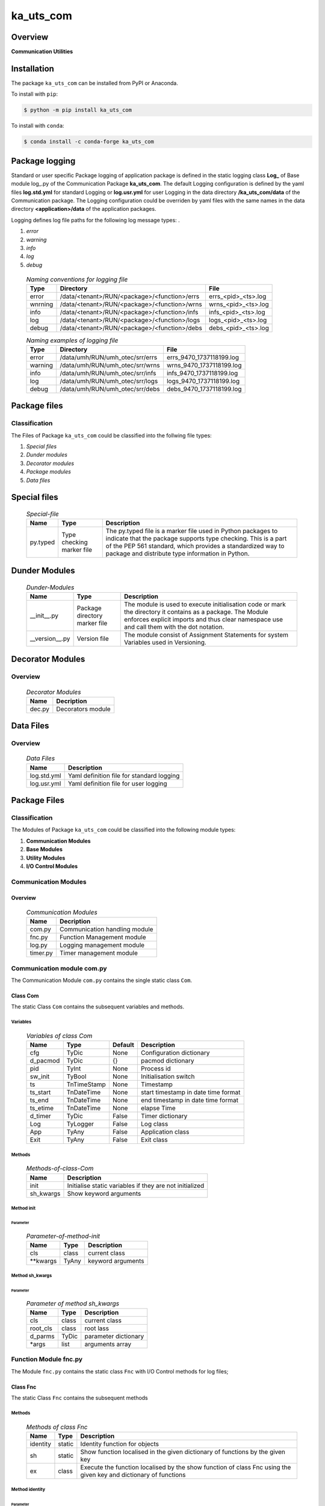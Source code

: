 ##########
ka_uts_com
##########

Overview
********

.. start short_desc

**Communication Utilities**

.. end short_desc

Installation
************

.. start installation

The package ``ka_uts_com`` can be installed from PyPI or Anaconda.

To install with ``pip``:

.. code-block:: shell

	$ python -m pip install ka_uts_com

To install with ``conda``:

.. code-block:: shell

	$ conda install -c conda-forge ka_uts_com

.. end installation

Package logging
***************

Standard or user specific Package logging of application package is defined
in the static logging class **Log_** of Base module log\_.py of the Communication
Package **ka_uts_com**.
The default Logging configuration is defined by the yaml files **log.std.yml**
for standard Logging or **log.usr.yml** for user Logging in the data directory
**/ka_uts_com/data** of the Communication package.
The Logging configuration could be overriden by yaml files with the same names in the
data directory **<application>/data** of the application packages.

Logging defines log file paths for the following log message types: .

#. *error*
#. *warning*
#. *info*
#. *log*
#. *debug*

  .. Naming-conventions-for-logging-files-label:
  .. table:: *Naming conventions for logging file*

   +-------+--------------------------------------------+-------------------+
   |Type   |Directory                                   |File               |
   +=======+============================================+===================+
   |error  |/data/<tenant>/RUN/<package>/<function>/errs|errs_<pid>_<ts>.log|
   +-------+--------------------------------------------+-------------------+
   |wnrning|/data/<tenant>/RUN/<package>/<function>/wrns|wrns_<pid>_<ts>.log|
   +-------+--------------------------------------------+-------------------+
   |info   |/data/<tenant>/RUN/<package>/<function>/infs|infs_<pid>_<ts>.log|
   +-------+--------------------------------------------+-------------------+
   |log    |/data/<tenant>/RUN/<package>/<function>/logs|logs_<pid>_<ts>.log|
   +-------+--------------------------------------------+-------------------+
   |debug  |/data/<tenant>/RUN/<package>/<function>/debs|debs_<pid>_<ts>.log|
   +-------+--------------------------------------------+-------------------+

  .. Naming examples-of-logging-files-label:
  .. table:: *Naming examples of logging file*

   +-------+-------------------------------+------------------------+
   |Type   |Directory                      |File                    |
   +=======+===============================+========================+
   |error  |/data/umh/RUN/umh_otec/srr/errs|errs_9470_1737118199.log|
   +-------+-------------------------------+------------------------+
   |warning|/data/umh/RUN/umh_otec/srr/wrns|wrns_9470_1737118199.log|
   +-------+-------------------------------+------------------------+
   |info   |/data/umh/RUN/umh_otec/srr/infs|infs_9470_1737118199.log|
   +-------+-------------------------------+------------------------+
   |log    |/data/umh/RUN/umh_otec/srr/logs|logs_9470_1737118199.log|
   +-------+-------------------------------+------------------------+
   |debug  |/data/umh/RUN/umh_otec/srr/debs|debs_9470_1737118199.log|
   +-------+-------------------------------+------------------------+

Package files
*************

Classification
==============

The Files of Package ``ka_uts_com`` could be classified into the follwing file types:

#. *Special files*
#. *Dunder modules*
#. *Decorator modules*
#. *Package modules*
#. *Data files*

Special files
*************

  .. Special-file-label:
  .. table:: *Special-file*

   +--------+--------+-------------------------------------------------------------+
   |Name    |Type    |Description                                                  |
   +========+========+=============================================================+
   |py.typed|Type    |The py.typed file is a marker file used in Python packages to|
   |        |checking|indicate that the package supports type checking. This is a  |
   |        |marker  |part of the PEP 561 standard, which provides a standardized  |
   |        |file    |way to package and distribute type information in Python.    |
   +--------+--------+-------------------------------------------------------------+

Dunder Modules
**************

  .. Dunder-modules-label:
  .. table:: *Dunder-Modules*

   +--------------+---------+----------------------------------------------------+
   |Name          |Type     |Description                                         |
   +==============+=========+====================================================+
   |__init__.py   |Package  |The module is used to execute initialisation code or|
   |              |directory|mark the directory it contains as a package. The    | 
   |              |marker   |Module enforces explicit imports and thus clear     |
   |              |file     |namespace use and call them with the dot notation.  |
   +--------------+---------+----------------------------------------------------+
   |__version__.py|Version  |The module consist of Assignment Statements for     |
   |              |file     |system Variables used in Versioning.                |
   +--------------+---------+----------------------------------------------------+

Decorator Modules
*****************

Overview
========

  .. Decorator Modules-label:
  .. table:: *Decorator Modules*

   +------+-----------------+
   |Name  |Decription       |
   +======+=================+
   |dec.py|Decorators module|
   +------+-----------------+

Data Files
**********

Overview
========

  .. Data-Files-label:
  .. table:: *Data Files*

   +-----------+-----------------------------------------+
   |Name       |Description                              |
   +===========+=========================================+
   |log.std.yml|Yaml definition file for standard logging|
   +-----------+-----------------------------------------+
   |log.usr.yml|Yaml definition file for user logging    |
   +-----------+-----------------------------------------+

Package Files
*************

Classification
==============

The Modules of Package ``ka_uts_com`` could be classified into the following module types:

#. **Communication Modules**
#. **Base Modules**
#. **Utility Modules**
#. **I/O Control Modules**

Communication Modules
=====================

Overview
--------

  .. Communication Modules-label:
  .. table:: *Communication Modules*

   +--------+-----------------------------+
   |Name    |Decription                   |
   +========+=============================+
   |com.py  |Communication handling module|
   +--------+-----------------------------+
   |fnc.py  |Function Management module   |
   +--------+-----------------------------+
   |log.py  |Logging management module    |
   +--------+-----------------------------+
   |timer.py|Timer management module      |
   +--------+-----------------------------+

Communication module com.py
===========================

The Communication Module ``com.py`` contains the single static class ``Com``.

Class Com
---------

The static Class ``Com`` contains the subsequent variables and methods.

Variables
^^^^^^^^^

  .. Variables-of-class-Com-label:
  .. table:: *Variables of class Com*

   +--------+-----------+-------+-----------------------------------+
   |Name    |Type       |Default|Description                        |
   +========+===========+=======+===================================+
   |cfg     |TyDic      |None   |Configuration dictionary           |
   +--------+-----------+-------+-----------------------------------+
   |d_pacmod|TyDic      |{}     |pacmod dictionary                  |
   +--------+-----------+-------+-----------------------------------+
   |pid     |TyInt      |None   |Process id                         |
   +--------+-----------+-------+-----------------------------------+
   |sw_init |TyBool     |None   |Initialisation switch              |
   +--------+-----------+-------+-----------------------------------+
   |ts      |TnTimeStamp|None   |Timestamp                          |
   +--------+-----------+-------+-----------------------------------+
   |ts_start|TnDateTime |None   |start timestamp in date time format|
   +--------+-----------+-------+-----------------------------------+
   |ts_end  |TnDateTime |None   |end timestamp in date time format  |
   +--------+-----------+-------+-----------------------------------+
   |ts_etime|TnDateTime |None   |elapse Time                        |
   +--------+-----------+-------+-----------------------------------+
   |d_timer |TyDic      |False  |Timer dictionary                   |
   +--------+-----------+-------+-----------------------------------+
   |Log     |TyLogger   |False  |Log class                          |
   +--------+-----------+-------+-----------------------------------+
   |App     |TyAny      |False  |Application class                  |
   +--------+-----------+-------+-----------------------------------+
   |Exit    |TyAny      |False  |Exit class                         |
   +--------+-----------+-------+-----------------------------------+

Methods
^^^^^^^

  .. Methods-of-class-Com-label:
  .. table:: *Methods-of-class-Com*

   +---------+-------------------------------------------------------+
   |Name     |Description                                            |
   +=========+=======================================================+
   |init     |Initialise static variables if they are not initialized|
   +---------+-------------------------------------------------------+
   |sh_kwargs|Show keyword arguments                                 |
   +---------+-------------------------------------------------------+

Method init
^^^^^^^^^^^
        
Parameter
"""""""""

  .. Parameter-of-method-init-label:
  .. table:: *Parameter-of-method-init*

   +---------+-----+-----------------+
   |Name     |Type |Description      |
   +=========+=====+=================+
   |cls      |class|current class    |
   +---------+-----+-----------------+
   |\**kwargs|TyAny|keyword arguments|
   +---------+-----+-----------------+

Method sh_kwargs
^^^^^^^^^^^^^^^^
        
Parameter
"""""""""

  .. Parameter-of-method-sh_kwargs-label:
  .. table:: *Parameter of method sh_kwargs*

   +--------+-----+--------------------+
   |Name    |Type |Description         |
   +========+=====+====================+
   |cls     |class|current class       |
   +--------+-----+--------------------+
   |root_cls|class|root lass           |
   +--------+-----+--------------------+
   |d_parms |TyDic|parameter dictionary|
   +--------+-----+--------------------+
   |\*args  |list |arguments array     |
   +--------+-----+--------------------+

Function Module fnc.py
======================

The Module ``fnc.py`` contains the static class ``Fnc`` with I/O Control methods for log files;

Class Fnc
---------

The static Class ``Fnc`` contains the subsequent methods

Methods
^^^^^^^

  .. Methods-of-class-Fnc-label:
  .. table:: *Methods of class Fnc*

   +--------+------+---------------------------------------------------------+
   |Name    |Type  |Description                                              |
   +========+======+=========================================================+
   |identity|static|Identity function for objects                            |       
   +--------+------+---------------------------------------------------------+
   |sh      |static|Show function localised in the given dictionary of       |       
   |        |      |functions by the given key                               |       
   +--------+------+---------------------------------------------------------+
   |ex      |class |Execute the function localised by the show function of   |       
   |        |      |class Fnc using the given key and dictionary of functions|       
   +--------+------+---------------------------------------------------------+

Method identity
^^^^^^^^^^^^^^^

Parameter
"""""""""

  .. Parameter-of-method-identity-label:
  .. table:: *Parameter of method identity*

   +----+-----+-----------+
   |Name|Type |Description|
   +====+=====+===========+
   |obj |TyAny|object     |
   +----+-----+-----------+

Return Value
""""""""""""

  .. Return-values-of-method-identity-label:
  .. table:: *Return values of method identity*

   +----+-----+-----------+
   |Name|Type |Description|
   +====+=====+===========+
   |obj |TyAny|object     |
   +----+-----+-----------+

Method ex
^^^^^^^^^

Parameter
"""""""""

  .. Parameter-of-method-ex-label:
  .. table:: *Parameter of method ex*

   +-----------+--------+------------------------------+
   |Name       |Type    |Description                   |
   +===========+========+==============================+
   |cls        |class   |current class                 |
   +-----------+--------+------------------------------+
   |doc        |TnDoC   |Dictionary of Callables       |
   +-----------+--------+------------------------------+
   |key        |TnDoc   |key                           |
   +-----------+--------+------------------------------+
   |args_kwargs|TnArrDoc|arguments or keyword arguments|
   +-----------+--------+------------------------------+

Return Value
""""""""""""

  .. Return-value-of-method-ex-label:
  .. table:: *Return value of method ex*

   +----+----------+------------------------------------------+
   |Name|Type      |Description                               |
   +====+==========+==========================================+
   |    |TyCallable|Value of Function for argument args_kwargs|
   +----+----------+------------------------------------------+

Method sh
^^^^^^^^^

Parameter
"""""""""

  .. Parameter-of-method-sh-label:
  .. table:: *Parameter of method sh*

   +----+-----+------------------------------+
   |Name|Type |Description                   |
   +====+=====+==============================+
   |cls |class|current class                 |
   +----+-----+------------------------------+
   |doc |TnDoC|Dictionary of Callables       |
   +----+-----+------------------------------+
   |key |TnDoc|key                           |
   +----+-----+------------------------------+

Return Value
""""""""""""

  .. Return-value-of-method-sh-label:
  .. table:: *Return value of method sh*

   +----+----------+-----------+
   |Name|Type      |Description|
   +====+==========+===========+
   |fnc |TyCallable|Function   |
   +----+----------+-----------+

Communicstion Module: log.py
============================

The Module ``log.py`` contains the static class ``Log`` with I/O Control methods for log files;

Class Log
---------

The static Class ``Log`` contains the subsequent sub classes and methods

Sub-Classes
^^^^^^^^^^^

The Class ``Log`` contains the following sub-classes.

  .. Static-sub-classes-of-class-Log-label:
  .. table:: *Static sub classes of class Log label*

   +----+----------------------------------------------------+
   |Name|Description                                         |
   +====+====================================================+
   |Eq  |Log generated Equate messages                       |
   +----+----------------------------------------------------+
   |Dic |Log generated Equate messages for dictionary entries|
   +----+----------------------------------------------------+

Sub class Eq
^^^^^^^^^^^^

Methods
"""""""

  .. Methods-of-sub-class-Eq-label:
  .. table:: *Methods-of-sub-class-Eq-label*

   +-----+-----------------------------------------------------------------------+
   |Name |Description                                                            |
   +=====+=======================================================================+
   |debug|Log generated equate message "<key> = <value>" to the debug destination|
   +-----+-----------------------------------------------------------------------+
   |error|Log generated equate message "<key> = <value>" to the error destination|
   +-----+-----------------------------------------------------------------------+
   |info |Log generated equate message "<key> = <value>" to the info destination |
   +-----+-----------------------------------------------------------------------+
   |debug|Log generated equate message "<key> = <value>" to the log destination  |
   +-----+-----------------------------------------------------------------------+

All Methods use the following Parameter:

Parameter
"""""""""

  .. Parameter-of-Methods-of-sub-class-Eq-label:
  .. table:: *Parameter of Methods of sub class Eq*

   +-----+-----+-------------+
   |Name |Type |Description  |
   +=====+=====+=============+
   |cls  |class|current class|
   +-----+-----+-------------+
   |key  |TyAny|Key          |
   +-----+-----+-------------+
   |value|TyAny|Value        |
   +-----+-----+-------------+

Sub class Dic
^^^^^^^^^^^^^

Methods
"""""""

  .. Methods-of-Sub-class-Dic-of-class-Log-label:
  .. table:: *Methods of Sub class Dic of class Log*

   +-----+---------------------------------------------------------------------------------+
   |Name |Description                                                                      |
   +=====+=================================================================================+
   |debug|Log generated equate messages for all dictionary entries to the debug destination|
   +-----+---------------------------------------------------------------------------------+
   |error|Log generated equate messages for all dictionary entries to the error destination|
   +-----+---------------------------------------------------------------------------------+
   |info |Log generated equate messages for all dictionary entries to the info destination |
   +-----+---------------------------------------------------------------------------------+
   |log  |Log generated equate messages for all dictionary entries to the log destination  |
   +-----+---------------------------------------------------------------------------------+

All Methods of Sub class Dic of class Log use the following Parameters:

Parameter
"""""""""

  .. Methods-Parameter-of-Sub-class-Dic-of-class-Log-label:
  .. table:: *Methods Parameter of Sub class Dic of class-Log*

   +----+-----+-------------+
   |Name|Type |Description  |
   +====+=====+=============+
   |cls |class|current class|
   +----+-----+-------------+
   |dic |TyDic|Dictionary   |
   +----+-----+-------------+

Methods
^^^^^^^

  .. Methods-of-Sub-class-Dic-of-class-Log-label:
  .. table:: *Methods of Sub class Dic of class Log*

   +-------+-----------------------------------------------------------+
   |Name   |Description                                                |
   +=======+===========================================================+
   |debug  |Setup stacklevel and log message to the debug destination  |      
   +-------+-----------------------------------------------------------+
   |error  |Setup stacklevel and log message to the error destination  |      
   +-------+-----------------------------------------------------------+
   |info   |Setup stacklevel and log message to the info destination   |      
   +-------+-----------------------------------------------------------+
   |warning|Setup stacklevel and log message to the warning destination|      
   +-------+-----------------------------------------------------------+

Time management Module timer.py
===============================

Classes
-------

The Module ``timer.py`` contains the following classes


  .. Static-classes-of-module-timer.py-label:
  .. table:: *Static classes of module timer.py*

   +---------+------+---------------+
   |Name     |Type  |Description    |
   +=========+======+===============+
   |Timestamp|static|Timestamp class|
   +---------+------+---------------+
   |Timer    |static|Timer class    |
   +---------+------+---------------+


Class Timer
-----------

Methods
^^^^^^^

  .. Methods-of-class-Timer-label:
  .. table:: *Methods of class Timer*

   +----------+------------------------------------+
   |Name      |Description                         |
   +==========+====================================+
   |sh_task_id|Show task id                        |
   +----------+------------------------------------+
   |start     |Start Timer                         |
   +----------+------------------------------------+
   |end       |End Timer and Log Timer info message|
   +----------+------------------------------------+

Method sh_task_id
^^^^^^^^^^^^^^^^^
        
Show task id, which is created by the concatination of the following items if they are defined:
#. package,
#. module,
#. class_name,
#. parms
The items package and module are get from the package-module directory;
The item class_name is the class_id if its a string, otherwise the attribute
__qualname__ is used.
        
Parameter
"""""""""

  .. Parameter-of-method-sh_task_id-label:
  .. table:: *Parameter-of-method-sh_task_id*

   +--------+-----+-----------------+
   |Name    |Type |Description      |
   +========+=====+=================+
   |d_pacmod|TyDic|pacmod dictionary|
   +--------+-----+-----------------+
   |class_id|TyAny|Class Id         |
   +--------+-----+-----------------+
   |parms   |TnAny|Parameters       |
   +--------+-----+-----------------+
   |sep     |TyStr|Separator        |
   +--------+-----+-----------------+

Return Value
""""""""""""

  .. Return-value-of-method-sh_task_id-label:
  .. table:: *Return value of method sh_task_id*

   +----+-----+-----------+
   |Name|Type |Description|
   +====+=====+===========+
   |    |TyStr|Task Id    |
   +----+-----+-----------+

Method start
^^^^^^^^^^^^
        
Parameter
"""""""""

  .. Parameter-of-method-start-label:
  .. table:: *Parameter of method start*

   +--------+-----+-------------+
   |Name    |Type |Description  |
   +========+=====+=============+
   |cls     |class|current class|
   +--------+-----+-------------+
   |class_id|TyAny|Class Id     |
   +--------+-----+-------------+
   |parms   |TnAny|Parameter    |
   +--------+-----+-------------+
   |sep     |TyStr|Separator    |
   +--------+-----+-------------+

Method: end
^^^^^^^^^^^
        
Parameter
"""""""""

  .. Parameter-of-end-method-label:
  .. table:: *Parameter of end method*

   +--------+-----+-------------+
   |Name    |Type |Description  |
   +========+=====+=============+
   |cls     |class|current class|
   +--------+-----+-------------+
   |class_id|TyAny|Class Id     |
   +--------+-----+-------------+
   |parms   |TnAny|Parameter    |
   +--------+-----+-------------+
   |sep     |TyStr|Separator    |
   +--------+-----+-------------+

Base Modules
************

Overview
========

  .. Base Modules-label:
  .. table:: *Base Modules*

   +---------+----------------------------+
   |Name     |Decription                  |
   +=========+============================+
   |app\_.py |Application setup module    |
   +---------+----------------------------+
   |cfg\_.py |Configuration setup module  |
   +---------+----------------------------+
   |exit\_.py|Exit Manafement setup module|
   +---------+----------------------------+
   |log\_.py |Log management setup module |
   +---------+----------------------------+

Application setup module: app\_.py
==================================

The Module ``app.py`` contains a single static class ``App_``.

Class: App\_
------------

The static class ``App_`` contains the subsequent static variables and methods

Static Variables
^^^^^^^^^^^^^^^^

  .. Static-variables-of-class-App_-label:
  .. table:: *Static Variables of class App_*

   +---------------+-------+-------+---------------------+
   |Name           |Type   |Default|Description          |
   +===============+=======+=======+=====================+
   |sw_init        |TyBool |False  |initialisation switch|
   +---------------+-------+-------+---------------------+
   |httpmod        |TyDic  |None   |http modus           |
   +---------------+-------+-------+---------------------+
   |sw_replace_keys|TnBool |False  |replace keys switch  |
   +---------------+-------+-------+---------------------+
   |keys           |TnArr  |None   |Keys array           |
   +---------------+-------+-------+---------------------+
   |reqs           |TyDic  |None   |Requests dictionary  |
   +---------------+-------+-------+---------------------+
   |app            |TyDic  |None   |Appliction dictionary|
   +---------------+-------+-------+---------------------+

Methods
^^^^^^^

  .. Methods-of-class-App_-label:
  .. table:: *Methods of class App_*

   +----+------+------------------------------------+
   |Name|Type  |Description                         |
   +====+======+====================================+
   |init|class |initialise static variables of class|
   |    |      |if they are not allready initialized|
   +----+------+------------------------------------+
   |sh  |class |show (return) class                 |
   +----+------+------------------------------------+

Method: init
^^^^^^^^^^^^
        
Parameter
"""""""""

  .. Parameter-of-method-init-label:
  .. table:: *Parameter of method init*

   +---------+-----+-----------------+
   |Name     |Type |Description      |
   +=========+=====+=================+
   |cls      |class|Current class    |
   +---------+-----+-----------------+
   |\**kwargs|TyAny|Keyword arguments|
   +---------+-----+-----------------+

Method: sh
^^^^^^^^^^
        
  .. Parameter-of-method-sh-label:
  .. table:: *Parameter of method sh*

   +---------+-----+-----------------+
   |Name     |Type |Description      |
   +=========+=====+=================+
   |cls      |class|Current class    |
   +---------+-----+-----------------+
   |\**kwargs|TyAny|Keyword arguments|
   +---------+-----+-----------------+

Return Value
""""""""""""

  .. Return-values-of-method-sh-label:
  .. table:: *Return values of method sh*

   +----+--------+-----------+
   |Name|Type    |Description|
   +====+========+===========+
   |log |TyLogger|Logger     |
   +----+--------+-----------+

cfg\_.py
========

The Base module cfg\_.py contains a single static class ``Cfg_``.

Class Cfg\_
-----------

The static class ``Cfg_`` contains the subsequent static variables and methods

Static Variables
^^^^^^^^^^^^^^^^

  .. Static-variables-of-Cfg_-label:
  .. table:: *Static Variables of Cfg_*

   +----+-----+-------+--------------------+
   |Name|Type |Default|Description         |
   +====+=====+=======+====================+
   |cfg |TyDic|None   |Configuration object|
   +----+-----+-------+--------------------+

Methods
^^^^^^^

  .. Methods-of-class-Cfg_-label:
  .. table:: *Methods of class Cfg_*

   +----+------+-----------------------------------+
   |Name|Type  |Description                        |
   +====+======+===================================+
   |sh  |class |read pacmod yaml file into class   |
   |    |      |variable cls.dic and return cls.cfg|
   +----+------+-----------------------------------+

Method: sh
^^^^^^^^^^
        
Parameter
"""""""""

  .. Parameter-of-method-init-label:
  .. table:: *Parameter of method sh*

   +--------+--------+-----------------+
   |Name    |Type    |Description      |
   +========+========+=================+
   |cls     |class   |Current class    |
   +--------+--------+-----------------+
   |log     |TyLogger|Logger           |
   +--------+--------+-----------------+
   |d_pacmod|TyDic   |pacmod dictionary|
   +--------+--------+-----------------+

Return Value
""""""""""""

  .. Return-values-of-method-sh-label:
  .. table:: *Return values of method sh*

   +-------+-----+-----------+
   |Name   |Type |Description|
   +=======+=====+===========+
   |cls.cfg|TyDic|           |
   +-------+-----+-----------+

Base Modul exit\_.py
====================

The Base module exit\_.py contains a single static class ``Exit_``.

class Exit\_
------------

The static Class ``Exit_`` contains the subsequent static variables and methods.

Static Variables
^^^^^^^^^^^^^^^^

  .. Static variables-of-class-Exit_-label:
  .. table:: *Static variables of class Exit_*

   +--------------+------+-------+---------------------+
   |Name          |Type  |Default|Description          |
   +==============+======+=======+=====================+
   |sw_init       |TyBool|False  |initialisation switch|
   +--------------+------+-------+---------------------+
   |sw_critical   |TyBool|False  |critical switch      |
   +--------------+------+-------+---------------------+
   |sw_stop       |TyBool|False  |stop switch          |
   +--------------+------+-------+---------------------+
   |sw_interactive|TyBool|False  |interactive switch   |
   +--------------+------+-------+---------------------+

Methods
^^^^^^^

  .. Methods-of-class-Exit_-label:
  .. table:: *Methods of class Exit_*

   +----+------+------------------------------------+
   |Name|Method|Description                         |
   +====+======+====================================+
   |init|class |initialise static variables of class|
   |    |      |if they are not allready initialized|
   +----+------+------------------------------------+
   |sh  |class |show (return) class                 |
   +----+------+------------------------------------+

Method: init
^^^^^^^^^^^^
        
Parameter
"""""""""

  .. Parameter-of-method-init-label:
  .. table:: *Parameter of method init*

   +---------+-----+-----------------+
   |Name     |Type |Description      |
   +=========+=====+=================+
   |cls      |class|Current class    |
   +---------+-----+-----------------+
   |\**kwargs|TyAny|Keyword arguments|
   +---------+-----+-----------------+

Method: sh
^^^^^^^^^^
        
Parameter
"""""""""

  .. Parameter-of-method-sh-label:
  .. table:: *Parameter of method sh*

   +---------+-----+-----------------+
   |Name     |Type |Description      |
   +=========+=====+=================+
   |cls      |class|Current class    |
   +---------+-----+-----------------+
   |\**kwargs|TyAny|Keyword arguments|
   +---------+-----+-----------------+

Return Value
""""""""""""

  .. Return-values-of-method-sh-label:
  .. table:: *Return values of method sh*

   +----+-----+-------------+
   |Name|Type |Description  |
   +====+=====+=============+
   |cls |class|Current class|
   +----+-----+-------------+

Module log\_.py
===============

The Base module log\_.py contains a single static class ``Log_``.

Class Log\_
-----------

The static Class ``Log_`` contains the subsequent static variables and methods.

Static Variables
^^^^^^^^^^^^^^^^

  .. Static-variables-of-class-Log_-label:
  .. table:: *Static variables of class Log_*

   +--------+--------+---------------------------------+---------------------+
   |Name    |Type    |Default                          |Description          |
   +========+========+=================================+=====================+
   |sw_init |TyBool  |False                            |initialisation switch|
   +--------+--------+---------------------------------+---------------------+
   |log     |TyLogger|logging.getLogger('dummy_logger')|Logger               |
   +--------+--------+---------------------------------+---------------------+
   |username|TyStr   |psutil.Process().username()      |current username     |
   +--------+--------+---------------------------------+---------------------+

Methods
^^^^^^^

  .. Methods-of-class-Log_-label:
  .. table:: *Methods of class Log_*

   +------+------+-------------------------------------+
   |Name  |Method|Description                          |
   +======+======+=====================================+
   |init  |class |initialise static variables of class |
   |      |      |if they are not allready initialized.|
   +------+------+-------------------------------------+
   |sh_cfg|class |Read configuration template into     |
   |      |      |configuration dictionary and return  |
   |      |      |changed configuration dictionary.    |
   +------+------+-------------------------------------+
   |sh    |class |show (return) current class          |
   +------+------+-------------------------------------+

Method: init
^^^^^^^^^^^^
        
Parameter
"""""""""

  .. Parameter-of-method-init-label:
  .. table:: *Parameter of method init*

   +---------+-----+-------------------+
   |Name     |Type |Description        |
   +=========+=====+===================+
   |cls      |class|Current class      |
   +---------+-----+-------------------+
   |com      |class|Communication class|
   +---------+-----+-------------------+
   |\**kwargs|TyAny|Keyword arguments  |
   +---------+-----+-------------------+

Method sh_cfg
^^^^^^^^^^^^^
        
Parameter
"""""""""

  .. Parameter-of-method-sh_cfg-label:
  .. table:: *Parameter of method sh_cfg*

   +---------+-----+-------------------+
   |Name     |Type |Description        |
   +=========+=====+===================+
   |cls      |class|Current class      |
   +---------+-----+-------------------+
   |com      |class|Communication class|
   +---------+-----+-------------------+
   |\**kwargs|TyAny|Keyword arguments  |
   +---------+-----+-------------------+

Return Value
""""""""""""

  .. Return-values-of-method-sh-label:
  .. table:: *Return values of method sh*

   +----+-----+-------------+
   |Name|Type |Description  |
   +====+=====+=============+
   |cls |class|Current class|
   +----+-----+-------------+

sh (Method of class Log\_)
^^^^^^^^^^^^^^^^^^^^^^^^^^
        
Parameter
"""""""""

  .. Parameter-of-method-sh-label:
  .. table:: *Parameter of method sh*

   +---------+-----+-----------------+
   |Name     |Type |Description      |
   +=========+=====+=================+
   |cls      |class|Current class    |
   +---------+-----+-----------------+
   |\**kwargs|TyAny|Keyword arguments|
   +---------+-----+-----------------+

Return Value
""""""""""""

  .. Return-values-of-method-sh-label:
  .. table:: *Return values of method sh*

   +----+-----+-------------+
   |Name|Type |Description  |
   +====+=====+=============+
   |cls |class|Current class|
   +----+-----+-------------+

Utility Modules
***************

Overview
========

  .. Utility-Modules-label:
  .. table:: *Utility Modules*

   +-----------+--------------------------------+
   |Name       |Functionality                   |
   +===========+================================+
   |aoeqstmt.py|Manage array of equate statement|
   +-----------+--------------------------------+
   |date.py    |Manage dates                    |
   +-----------+--------------------------------+
   |doeq.py    |Manage dictionary of equates    |
   +-----------+--------------------------------+
   |fnc.py     |Manage functions                |
   +-----------+--------------------------------+
   |pacmod.py  |Manage Packages and Modules     |
   +-----------+--------------------------------+
   |str.py     |Manage strings                  |
   +-----------+--------------------------------+

Module aoeqstmt.py
==================

Classes
-------

  .. Classes-of-module-aoeqstmt.py-label:
  .. table:: *Classes of Module aoeqstmt.py*

   +-------------------------------------------------------+
   |Static Class                                           |
   +---------+---------------------------------------------+
   |Name     |Description                                  |
   +=========+=============================================+
   |AoEqStmt |Manage Commandline Arguments as Equate String|
   +---------+---------------------------------------------+

Class AoEqStmt
--------------

The static Class ``AoEqStmt`` contains the subsequent variables and methods

Variables
^^^^^^^^^

  .. Variables-of-class-AoEqStmt-label:
  .. table:: *Variables of class AoEqStmt*

   +----------------------------------------------------+
   |Static Variables                                    |
   +---------------+------+-------+---------------------+
   |Name           |Type  |Default|Description          |
   +===============+======+=======+=====================+
   |sw_init        |TyBool|False  |initialisation switch|
   +---------------+------+-------+---------------------+
   |httpmod        |TyDic |None   |http modus           |
   +---------------+------+-------+---------------------+
   |sw_replace_keys|TnBool|False  |replace keys switch  |
   +---------------+------+-------+---------------------+
   |keys           |TnArr |None   |Keys array           |
   +---------------+------+-------+---------------------+
   |reqs           |TyDic |None   |Requests dictionary  |
   +---------------+------+-------+---------------------+
   |app            |TyDic |None   |Appliction dictionary|
   +---------------+------+-------+---------------------+

Methods
^^^^^^^

  .. Methods-of-class-AoEqStmt-label:
  .. table:: *Methods of class AoEqStmt*

   +--------------+---------------------------------------------------------+
   |Name          |Description                                              |
   +==============+=========================================================+
   |_set_by_pacmod|set item "current pacmod dictionary" of equate dictionary|
   +--------------+---------------------------------------------------------+
   |_set_by_prof  |set item "show profile" of equate dictionary             |
   +--------------+---------------------------------------------------------+
   |sh            |set and show (return) equate dictionary                  |
   +--------------+---------------------------------------------------------+

Method _set_pacmod_curr
^^^^^^^^^^^^^^^^^^^^^^^

Description
"""""""""""  

Set item "pacmod_curr" of equate dictionary using item "tenant".

Parameter
"""""""""

  .. Parameter-of-method-set_pacmod_curr-label:
  .. table:: *Parameter of method set_pacmod_curr*

   +--------+-----+---------------------+
   |Name    |Type |Description          |
   +========+=====+=====================+
   |d_eq    |TyDic|Dictionary of Equates|
   +--------+-----+---------------------+
   |root_cls|class|Root Class           |
   +--------+-----+---------------------+

Method _set_sh_prof
^^^^^^^^^^^^^^^^^^^

Description
"""""""""""

Set item "sh_prof" of equate dictionary using profile initialiation function.

Parameter
"""""""""

  .. Parameter-of-Method-set_sh_prof-label:
  .. table:: *Parameter of method set_sh_prof*

   +-------+------+-------------------------------+
   |Name   |Type  |Description                    |
   +=======+======+===============================+
   |d_eq   |TyDic |Dictionary of Equates          |
   +-------+------+-------------------------------+
   |sh_prof|TyCall|Profile initialisation function|
   +-------+------+-------------------------------+

Method: sh
^^^^^^^^^^

Description
"""""""""""

Set and show (return) equate dictionary

Parameter
"""""""""

  .. Parameter-of-method-sh-label:
  .. table:: *Parameter of method sh*

   +-------+------+-------------------------------+
   |Name   |Type  |Description                    |
   +=======+======+===============================+
   |a_s_eq |TyDic |Dictionary of Equates          |
   +-------+------+-------------------------------+
   |sh_prof|TyCall|Profile initialisation function|
   +-------+------+-------------------------------+

doeq.py
=======

The Module ``doeq.py`` contains a single static class ``DoEq``.

Module doeq.py
--------------

The static class ``DoEq`` is used to manage Commandline Arguments of Equate Strings.

Methods
^^^^^^^

  .. Methods-of-class-DoEq-label:
  .. table:: *Methods of class DoEq*

   +--------+--------------------------------------------------+
   |Name    |Description                                       |
   +========+==================================================+
   |sh_value|Show value of equate string provided by single    |
   |        |command line argument                             |
   +--------+--------------------------------------------------+
   |sh_d_eq |Show Dictionary created by parsing array of equate|
   |        |strings provided by commandline arguments         |
   +--------+--------------------------------------------------+

Method: sh_value
^^^^^^^^^^^^^^^^

Parameter
"""""""""

  .. Parameter-of-method-sh_value-label:
  .. table:: *Parameter of method sh_value*

   +-------------+-----+-------------------------------------+
   |Name         |Type |Description                          |                
   +=============+=====+=====================================+
   |cls          |class|current class                        |
   +-------------+-----+-------------------------------------+
   |key          |TyStr|Key of equate string                 |
   +-------------+-----+-------------------------------------+
   |value        |TyAny|Value of equate string               |
   +-------------+-----+-------------------------------------+
   |d_valid_parms|TnDic|Dictionary of valid keys (parameters)|
   +-------------+-----+-------------------------------------+
   |cls          |class|current class                        |
   +-------------+-----+-------------------------------------+
   |a_s_eq       |TyArr|array of equate strings              |
   +-------------+-----+-------------------------------------+
   |d_valid_parms|TnDic|Dictionary of valid parameter-keys   |
   +-------------+-----+-------------------------------------+

Return Values
"""""""""""""

  .. Return-values-of-method-sh_value-label:
  .. table:: *Return values of method sh_value*

   +-----+-----+----------------------+
   |Name |Type |Description           | 
   +=====+=====+======================+
   |value|Any  |converted Value of the|
   |     |     |equate-string         |
   |     |     |according Value type  |
   |     |     |d_valid_parms         |
   +-----+-----+----------------------+
   |d_eq |TnDic|Dictiony of parameter |
   |     |     |key, values           |
   +-----+-----+----------------------+

Utility Module: pacmod.py
=========================

The Utility module pacmod.py contains a single static class ``PacMod``.

Class PaMmod
-------------

Methods
^^^^^^^

  .. Methods-of-class-Pacmod-label:
  .. table:: *Methods of class Pacmod*

   +-----------------+-------------------------------------------------+
   |Name             |Description                                      |
   +=================+=================================================+
   |sh_d_pacmod      |create and show (return) pacmod dictionary       |
   +-----------------+-------------------------------------------------+
   |sh_path_cfg_yaml |show pacmod file path of the yaml file           |
   |                 |<pacmod module>.yaml in the data directory of the|
   |                 |current module of the current package            |
   +-----------------+-------------------------------------------------+
   |sh_path_keys_yaml|show pacmod file path type for the yaml file     |
   |                 |keys.yml in the data directory of the current    |
   |                 |module of the current pacḱage                    |
   +-----------------+-------------------------------------------------+
   |sh_pacmod_type   |show pacmod type directory path                  |
   +-----------------+-------------------------------------------------+
   |sh_file_path     |show pacmod file path                            |
   +-----------------+-------------------------------------------------+
   |sh_pattern       |show pacmod file path pattern                    |
   +-----------------+-------------------------------------------------+
   |sh_path_cfg_log  |show file path of log configuration file         |
   +-----------------+-------------------------------------------------+
   |sh_d_pacmod      |show pacmod dictionary                           |
   +-----------------+-------------------------------------------------+

Method: sh_d_pacmod
^^^^^^^^^^^^^^^^^^^
        
Parameter
"""""""""

  .. Parameter-of-module-sh_d_pacmod-label:
  .. table:: *Parameter of method sh_d_pacmod*

   +--------+-----+-----------------+
   |Name    |Type |Description      |
   +========+=====+=================+
   |root_cls|class|root class       |
   +--------+-----+-----------------+
   |tenant  |Any  |                 |
   +--------+-----+-----------------+
        
Method: sh_path_cfg_yaml
^^^^^^^^^^^^^^^^^^^^^^^^

Parameter
"""""""""

  .. Parameter-of-module-sh_path_cfg_yaml-of-class-Pacmod-label:
  .. table:: *Parameter of method sh_path_cfg_yaml*

   +------+-----+-----------------+
   |Name  |Type |Description      |
   +======+=====+=================+
   |pacmod|TyDic|                 |
   +------+-----+-----------------+
        
Method: sh_path_cfg_yaml
^^^^^^^^^^^^^^^^^^^^^^^^

Parameter
"""""""""


   +------+-----+-----------------+
   |Name  |Type |Description      |
   +======+=====+=================+
   |pacmod|TyDic|                 |
   +------+-----+-----------------+
   |type\_|Tystr|                 |
   +------+-----+-----------------+
        
Method: sh_path_cfg_yaml
^^^^^^^^^^^^^^^^^^^^^^^^

Parameter
"""""""""

  .. Parameter-of-module-sh_path_cfg_yaml-label:
  .. table:: *Parameter of method sh_path_cfg_yaml*

   +------+-----+-----------------+
   |Name  |Type |Description      |
   +======+=====+=================+
   |pacmod|TyDic|                 |
   +------+-----+-----------------+
   |type\_|str  |                 |
   +------+-----+-----------------+
        
Method: sh_path_cfg_yaml
^^^^^^^^^^^^^^^^^^^^^^^^

Parameter
"""""""""

  .. Parameter-of-module-sh_path_cfg_yaml-label:
  .. table:: *Parameter of method sh_path_cfg_yaml*

   +---------+-----+-----------------+
   |Name     |Type |Description      |
   +=========+=====+=================+
   |cls      |class|current class    |
   +---------+-----+-----------------+
   |pacmod   |TyDic|                 |
   +---------+-----+-----------------+
   |type\_   |TyStr|                 |
   +---------+-----+-----------------+
   |suffix   |TyStr|                 |
   +---------+-----+-----------------+
   |pid      |TyStr|                 |
   +---------+-----+-----------------+
   |ts       |TyAny|                 |
   +---------+-----+-----------------+
   |\**kwargs|TyAny|keyword arguments|
   +---------+-----+-----------------+
        
Method: sh_path_cfg_yaml
^^^^^^^^^^^^^^^^^^^^^^^^

Parameter
"""""""""

  .. Parameter-of-method-sh_path_cfg_yaml-label:
  .. table:: *Parameter of method sh_path_cfg_yaml*

   +---------+-----+-----------------+
   |Name     |Type |Description      |
   +=========+=====+=================+
   |pacmod   |TyDic|                 |
   +---------+-----+-----------------+
   |type\_   |TyStr|                 |
   +---------+-----+-----------------+
   |suffix   |TyStr|                 |
   +---------+-----+-----------------+
   |\**kwargs|TyAny|keyword arguments|
   +---------+-----+-----------------+
        
Method: sh_path_cfg_yaml
^^^^^^^^^^^^^^^^^^^^^^^^

Parameter
"""""""""

  .. Parameter-of-method-sh_path_cfg_yaml-label:
  .. table:: *Parameter of method sh_path_cfg_yaml*

   +--------+-----+-----------------+
   |Name    |Type |Description      |
   +========+=====+=================+
   |pacmod  |TnDic|                 |     
   +--------+-----+-----------------+
   |filename|TyStr|                 |
   +--------+-----+-----------------+
        
Method: sh_d_pacmod
^^^^^^^^^^^^^^^^^^^

Parameter
"""""""""

  .. Parameter-of-method-sh_d_pacmod-label:
  .. table:: *Parameter of method sh_d_pacmod*

   +---------+-----+-----------------+
   |Name     |Type |Description      |
   +=========+=====+=================+
   |cls      |class|current class    |
   +---------+-----+-----------------+
   |\**kwargs|TyAny|keyword arguments|
   +---------+-----+-----------------+

I/O Control Modules
*******************

Module jinja2\_.py
==================

The Module ``jinja2_.py`` contains the single static class Jinja2

Class: Jinja2
-------------

The static Class ``Jinja2`` provides I/O Control methods for Jinja2 files;
it contains the subsequent methods.

Methods
^^^^^^^

  .. Methods-of-class-Jinja2-label:
  .. table:: *Methods of class Jinja2*

   +-------------+------------------------------+
   |Name         |Description                   |
   +=============+==============================+
   |read         |Read log file path with jinja |
   +-------------+------------------------------+
   |read_template|Read log file path with jinja2|       
   +-------------+------------------------------+

Method: read
^^^^^^^^^^^^

Parameter
"""""""""

  .. Parameter-of-method-read-label:
  .. table:: *Parameter of method read*

   +--------+-----+---------------+
   |Name    |Type |Description    |
   +========+=====+===============+
   |pacmod  |TnDic|               |
   +--------+-----+---------------+
   |filename|str  |               |
   +--------+-----+---------------+

Method read_template
^^^^^^^^^^^^^^^^^^^^

Parameter
"""""""""

  .. Parameter-of-method-read-template-label:
  .. table:: *Parameter of method read template*

   +--------+-----+---------------+
   |Name    |Type |Description    |
   +========+=====+===============+
   |pacmod  |TnDic|               |
   +--------+-----+---------------+
   |filename|TnAny|               |
   +--------+-----+---------------+

Module yaml\_.py
================

The Module ``yaml_.py`` contains one static class ``Yaml``

Class Yaml
----------

The static Class ``Yaml`` provides I/O Control functions for Yaml files;
it contains the subsequent methods

Methods
^^^^^^^

  .. Methods-of-class-Yaml-label:
  .. table:: *Methods of class Yaml*

   +----+------------------------------------------------------+
   |Name|Description                                           |
   +====+======================================================+
   |load|Load yaml string into any object using yaml loader.   |
   |    |Default is yaml.safeloader                            |
   +----+------------------------------------------------------+
   |read|Read yaml file path into any object using yaml loader.|
   |    |Default loader is yaml.safeloader                     |
   +----+------------------------------------------------------+

Method load
^^^^^^^^^^^

Parameter
"""""""""

  .. Parameter-of-method-load-label:
  .. table:: *Parameter of method load*

   +------+-----+--------------+
   |Name  |Type |Description   |
   +======+=====+==============+
   |string|TyStr|              |
   +------+-----+--------------+
   |loader|TyStr|              |
   +------+-----+--------------+

Method read
^^^^^^^^^^^

Parameter
"""""""""

  .. Parameter-of-method-read-label:
  .. table:: *Parameter of method read*

   +------+-----+--------------+
   |Name  |Type |Description   |
   +======+=====+==============+
   |path  |TyStr|              |
   +------+-----+--------------+
   |loader|TyStr|              |
   +------+-----+--------------+

Appendix
********

.. contents:: **Table of Content**
